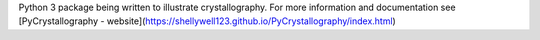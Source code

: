 Python 3 package being written to illustrate crystallography. For more information and documentation see [PyCrystallography - website](https://shellywell123.github.io/PyCrystallography/index.html)


